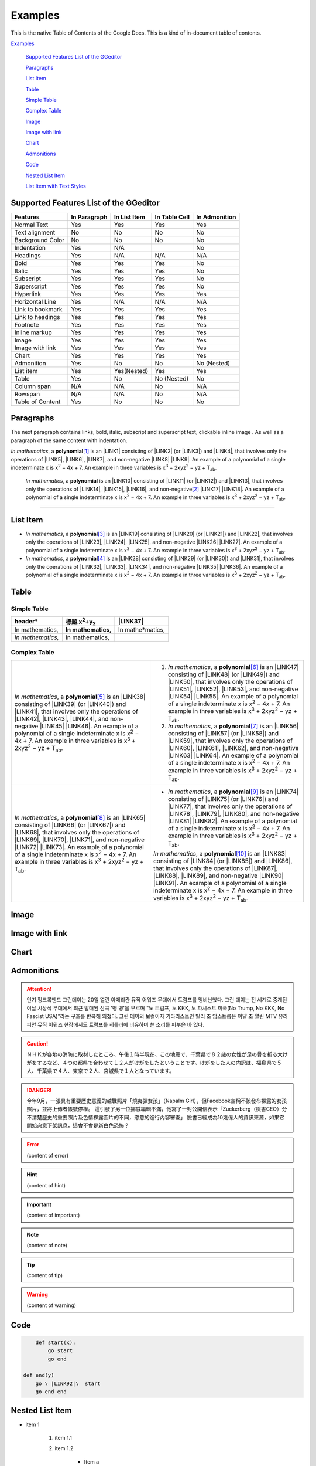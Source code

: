 
.. _h17cf336a3119355a1c01f75426961:

Examples
********

This is the native Table of Contents of the Google Docs. This is a kind of in-document table of contents.

`Examples <#h17cf336a3119355a1c01f75426961>`_

    `Supported Features List of the GGeditor <#h7d2c3d74f4f672d4f5a723b4c2f4f13>`_

    `Paragraphs <#h1f81a111a3e4cd44467728753e5f73>`_

    `List Item <#h3f7b121e3b34193166765e7a56202b48>`_

    `Table <#h513c5b795d5d185d1c203d7e75205f41>`_

    `Simple Table <#h32215632614d203792b5070562b64f>`_

    `Complex Table <#h5a6e575f7c1d332d6350624c6c73387>`_

    `Image <#h425360541a6d36a14487962c584b8>`_

    `Image with link <#h263145716057721248918325a5e5b>`_

    `Chart <#h1d36783e12317e2c015132250725e7b>`_

    `Admonitions <#h10487d767c3543552c4f797d453d593f>`_

    `Code <#h36d46272a794b2f694b492933796e5e>`_

    `Nested List Item <#h1e7b7c356c1a63272445567d455a317e>`_

    `List Item with Text Styles <#h5f19331f4a2f754d79529747f281b5e>`_


.. _h7d2c3d74f4f672d4f5a723b4c2f4f13:

Supported Features List of the GGeditor
=======================================


+----------------+------------+------------+------------+------------+
|\ |STYLE0|\     |\ |STYLE1|\ |\ |STYLE2|\ |\ |STYLE3|\ |\ |STYLE4|\ |
+================+============+============+============+============+
|Normal Text     |Yes         |Yes         |Yes         |Yes         |
+----------------+------------+------------+------------+------------+
|Text alignment  |No          |No          |No          |No          |
+----------------+------------+------------+------------+------------+
|Background Color|No          |No          |No          |No          |
+----------------+------------+------------+------------+------------+
|Indentation     |Yes         |N/A         |            |No          |
+----------------+------------+------------+------------+------------+
|Headings        |Yes         |N/A         |N/A         |N/A         |
+----------------+------------+------------+------------+------------+
|Bold            |Yes         |Yes         |Yes         |No          |
+----------------+------------+------------+------------+------------+
|Italic          |Yes         |Yes         |Yes         |No          |
+----------------+------------+------------+------------+------------+
|Subscript       |Yes         |Yes         |Yes         |No          |
+----------------+------------+------------+------------+------------+
|Superscript     |Yes         |Yes         |Yes         |No          |
+----------------+------------+------------+------------+------------+
|Hyperlink       |Yes         |Yes         |Yes         |Yes         |
+----------------+------------+------------+------------+------------+
|Horizontal Line |Yes         |N/A         |N/A         |N/A         |
+----------------+------------+------------+------------+------------+
|Link to bookmark|Yes         |Yes         |Yes         |Yes         |
+----------------+------------+------------+------------+------------+
|Link to headings|Yes         |Yes         |Yes         |Yes         |
+----------------+------------+------------+------------+------------+
|Footnote        |Yes         |Yes         |Yes         |Yes         |
+----------------+------------+------------+------------+------------+
|Inline markup   |Yes         |Yes         |Yes         |Yes         |
+----------------+------------+------------+------------+------------+
|Image           |Yes         |Yes         |Yes         |Yes         |
+----------------+------------+------------+------------+------------+
|Image with link |Yes         |Yes         |Yes         |Yes         |
+----------------+------------+------------+------------+------------+
|Chart           |Yes         |Yes         |Yes         |Yes         |
+----------------+------------+------------+------------+------------+
|Admonition      |Yes         |No          |No          |No (Nested) |
+----------------+------------+------------+------------+------------+
|List item       |Yes         |Yes(Nested) |Yes         |Yes         |
+----------------+------------+------------+------------+------------+
|Table           |Yes         |No          |No (Nested) |No          |
+----------------+------------+------------+------------+------------+
|Column span     |N/A         |N/A         |No          |N/A         |
+----------------+------------+------------+------------+------------+
|Rowspan         |N/A         |N/A         |No          |N/A         |
+----------------+------------+------------+------------+------------+
|Table of Content|Yes         |No          |No          |No          |
+----------------+------------+------------+------------+------------+

.. _h1f81a111a3e4cd44467728753e5f73:

Paragraphs
==========

The next paragraph contains links, bold, italic, subscript and superscript text, clickable inline image . As well as a paragraph of the same content with indentation.

\ |STYLE5|\ , \ |IMG1|\  a \ |STYLE6|\ \ [#F1]_\  is an \ |LINK1|\  consisting of \ |LINK2|\  (or \ |LINK3|\ ) and \ |LINK4|\ , that involves only the operations of \ |LINK5|\ , \ |LINK6|\ , \ |LINK7|\ , and non-negative \ |LINK8|\  \ |LINK9|\ . An example of a polynomial of a single indeterminate x is x\ |STYLE7|\  − 4x + 7. An example in three variables is x\ |STYLE8|\  + 2xyz\ |STYLE9|\  − yz + T\ |STYLE10|\ . 

        \ |STYLE11|\ , \ |IMG2|\          a \ |STYLE12|\  is an \ |LINK10|\  consisting of \ |LINK11|\  (or \ |LINK12|\ ) and \ |LINK13|\ , that involves only the operations of \ |LINK14|\ , \ |LINK15|\ , \ |LINK16|\ , and non-negative\ [#F2]_\          \ |LINK17|\  \ |LINK18|\ . An example of a polynomial of a single indeterminate x is x\ |STYLE13|\  − 4x + 7. An example in three variables is x\ |STYLE14|\  + 2xyz\ |STYLE15|\  − yz +  T\ |STYLE16|\ .

--------

.. _h3f7b121e3b34193166765e7a56202b48:

List Item
=========

* \ |STYLE17|\ , \ |IMG3|\  a \ |STYLE18|\ \ [#F3]_\  is an \ |LINK19|\  consisting of \ |LINK20|\  (or \ |LINK21|\ ) and \ |LINK22|\ , that involves only the operations of \ |LINK23|\ , \ |LINK24|\ , \ |LINK25|\ , and non-negative \ |LINK26|\  \ |LINK27|\ . An example of a polynomial of a single indeterminate x is x\ |STYLE19|\  − 4x + 7. An example in three variables is x\ |STYLE20|\  + 2xyz\ |STYLE21|\  − yz + T\ |STYLE22|\ . 
* \ |STYLE23|\ , \ |IMG4|\  a \ |STYLE24|\ \ [#F4]_\  is an \ |LINK28|\  consisting of \ |LINK29|\  (or \ |LINK30|\ ) and \ |LINK31|\ , that involves only the operations of \ |LINK32|\ , \ |LINK33|\ , \ |LINK34|\ , and non-negative \ |LINK35|\  \ |LINK36|\ . An example of a polynomial of a single indeterminate x is x\ |STYLE25|\  − 4x + 7. An example in three variables is x\ |STYLE26|\  + 2xyz\ |STYLE27|\  − yz + T\ |STYLE28|\ . 

.. _h513c5b795d5d185d1c203d7e75205f41:

Table
=====

.. _h32215632614d203792b5070562b64f:

Simple Table
------------


+---------------+----------------------------------------------------+-----------------+
|\ |STYLE29|\   |\ |STYLE30|\ \ |STYLE31|\ \ |STYLE32|\ \ |STYLE33|\ |\ |LINK37|\      |
+===============+====================================================+=================+
|In mathematics,|\ |STYLE34|\                                        |In mathe\*matics,|
+---------------+----------------------------------------------------+-----------------+
|\ |STYLE35|\   |In mathematics,                                     |                 |
+---------------+----------------------------------------------------+-----------------+

.. _h5a6e575f7c1d332d6350624c6c73387:

Complex Table
-------------


+-----------------------------------------------------------------------------------------------------------------------------------------------------------------------------------------------------------------------------------------------------------------------------------------------------------------------------------------------------------------------------------------------------------------------------------------------+--------------------------------------------------------------------------------------------------------------------------------------------------------------------------------------------------------------------------------------------------------------------------------------------------------------------------------------------------------------------------------------------------------------------------------------------------+
|\ |STYLE36|\ , \ |IMG5|\  a \ |STYLE37|\ \ [#F5]_\  is an \ |LINK38|\  consisting of \ |LINK39|\  (or \ |LINK40|\ ) and \ |LINK41|\ , that involves only the operations of \ |LINK42|\ , \ |LINK43|\ , \ |LINK44|\ , and non-negative \ |LINK45|\  \ |LINK46|\ . An example of a polynomial of a single indeterminate x is x\ |STYLE38|\  − 4x + 7. An example in three variables is x\ |STYLE39|\  + 2xyz\ |STYLE40|\  − yz + T\ |STYLE41|\ . |#. \ |STYLE42|\ , \ |IMG6|\  a \ |STYLE43|\ \ [#F6]_\  is an \ |LINK47|\  consisting of \ |LINK48|\  (or \ |LINK49|\ ) and \ |LINK50|\ , that involves only the operations of \ |LINK51|\ , \ |LINK52|\ , \ |LINK53|\ , and non-negative \ |LINK54|\  \ |LINK55|\ . An example of a polynomial of a single indeterminate x is x\ |STYLE44|\  − 4x + 7. An example in three variables is x\ |STYLE45|\  + 2xyz\ |STYLE46|\  − yz + T\ |STYLE47|\ . |
|                                                                                                                                                                                                                                                                                                                                                                                                                                               |#. \ |STYLE48|\ , \ |IMG7|\  a \ |STYLE49|\ \ [#F7]_\  is an \ |LINK56|\  consisting of \ |LINK57|\  (or \ |LINK58|\ ) and \ |LINK59|\ , that involves only the operations of \ |LINK60|\ , \ |LINK61|\ , \ |LINK62|\ , and non-negative \ |LINK63|\  \ |LINK64|\ . An example of a polynomial of a single indeterminate x is x\ |STYLE50|\  − 4x + 7. An example in three variables is x\ |STYLE51|\  + 2xyz\ |STYLE52|\  − yz + T\ |STYLE53|\ . |
+-----------------------------------------------------------------------------------------------------------------------------------------------------------------------------------------------------------------------------------------------------------------------------------------------------------------------------------------------------------------------------------------------------------------------------------------------+--------------------------------------------------------------------------------------------------------------------------------------------------------------------------------------------------------------------------------------------------------------------------------------------------------------------------------------------------------------------------------------------------------------------------------------------------+
|\ |STYLE54|\ , \ |IMG8|\  a \ |STYLE55|\ \ [#F8]_\  is an \ |LINK65|\  consisting of \ |LINK66|\  (or \ |LINK67|\ ) and \ |LINK68|\ , that involves only the operations of \ |LINK69|\ , \ |LINK70|\ , \ |LINK71|\ , and non-negative \ |LINK72|\  \ |LINK73|\ . An example of a polynomial of a single indeterminate x is x\ |STYLE56|\  − 4x + 7. An example in three variables is x\ |STYLE57|\  + 2xyz\ |STYLE58|\  − yz + T\ |STYLE59|\ . |* \ |STYLE60|\ , \ |IMG9|\  a \ |STYLE61|\ \ [#F9]_\  is an \ |LINK74|\  consisting of \ |LINK75|\  (or \ |LINK76|\ ) and \ |LINK77|\ , that involves only the operations of \ |LINK78|\ , \ |LINK79|\ , \ |LINK80|\ , and non-negative \ |LINK81|\  \ |LINK82|\ . An example of a polynomial of a single indeterminate x is x\ |STYLE62|\  − 4x + 7. An example in three variables is x\ |STYLE63|\  + 2xyz\ |STYLE64|\  − yz + T\ |STYLE65|\ .  |
|                                                                                                                                                                                                                                                                                                                                                                                                                                               |                                                                                                                                                                                                                                                                                                                                                                                                                                                  |
|                                                                                                                                                                                                                                                                                                                                                                                                                                               |\ |STYLE66|\ , \ |IMG10|\  a \ |STYLE67|\ \ [#F10]_\  is an \ |LINK83|\  consisting of \ |LINK84|\  (or \ |LINK85|\ ) and \ |LINK86|\ , that involves only the operations of \ |LINK87|\ , \ |LINK88|\ , \ |LINK89|\ , and non-negative \ |LINK90|\  \ |LINK91|\ . An example of a polynomial of a single indeterminate x is x\ |STYLE68|\  − 4x + 7. An example in three variables is x\ |STYLE69|\  + 2xyz\ |STYLE70|\  − yz + T\ |STYLE71|\ .  |
+-----------------------------------------------------------------------------------------------------------------------------------------------------------------------------------------------------------------------------------------------------------------------------------------------------------------------------------------------------------------------------------------------------------------------------------------------+--------------------------------------------------------------------------------------------------------------------------------------------------------------------------------------------------------------------------------------------------------------------------------------------------------------------------------------------------------------------------------------------------------------------------------------------------+

.. _h425360541a6d36a14487962c584b8:

Image
=====

\ |IMG11|\ 

.. _h263145716057721248918325a5e5b:

Image with link
===============

\ |IMG12|\ 

.. _h1d36783e12317e2c015132250725e7b:

Chart
=====

\ |IMG13|\ 

.. _h10487d767c3543552c4f797d453d593f:

Admonitions
===========


.. Attention:: 

    인기 펑크록밴드 그린데이는 20일 열린 아메리칸 뮤직 어워즈 무대에서 트럼프를 맹비난했다. 그린 데이는 전 세계로 중계된 이날 시상식 무대에서 최근 발매된 신곡 '뱅 뱅'을 부르며 "노 트럼프, 노 KKK, 노 파시스트 미국(No Trump, No KKK, No Fascist USA)"라는 구호를 반복해 외쳤다. 그린 데이의 보컬이자 기타리스트인 빌리 조 암스트롱은 이달 초 열린 MTV 유러피안 뮤직 어워즈 현장에서도 트럼프를 히틀러에 비유하며 쓴 소리를 퍼부은 바 있다.


.. Caution:: 

    ＮＨＫが各地の消防に取材したところ、午後１時半現在、この地震で、千葉県で８２歳の女性が足の骨を折る大けがをするなど、４つの都県で合わせて１２人がけがをしたということです。けがをした人の内訳は、福島県で５人、千葉県で４人、東京で２人、宮城県で１人となっています。


.. Danger:: 

    今年9月，一張具有重要歷史意義的越戰照片「燒夷彈女孩」（Napalm Girl），但Facebook宣稱不該發布裸露的女孩照片，並將上傳者帳號停權。
    這引發了另一位挪威編輯不滿，他寫了一封公開信表示「Zuckerberg（臉書CEO）分不清楚歷史的重要照片及色情裸露圖片的不同，恣意的進行內容審查」
    臉書已經成為10幾億人的資訊來源，如果它開始恣意下架訊息，這會不會是新白色恐怖？


.. Error:: 

    (content of error)


.. Hint:: 

    (content of hint)


.. Important:: 

    (content of important)


.. Note:: 

    (content of note)


.. Tip:: 

    (content of tip)


.. Warning:: 

    (content of warning)

.. _h36d46272a794b2f694b492933796e5e:

Code
====


.. Code:: 

        def start(x):
            go start
            go end

    def end(y)
        go \ |LINK92|\  start
        go end end

.. _h2c1d74277104e41780968148427e:




.. _h1e7b7c356c1a63272445567d455a317e:

Nested List Item
================

* item 1

    #. item 1.1
    #. item 1.2

        * Item a
        * Item b
        * Item c

    #. item 1.3

.. _h5f19331f4a2f754d79529747f281b5e:

List Item with Text Styles
==========================

* item 1

    #. item 1.\ |STYLE72|\ with superscript
    #. \ |STYLE73|\  1.\ |STYLE74|\ with superscript
    #. \ |STYLE75|\  1.\ |STYLE76|\ with subscript

* item 2

    #. Item with \ |LINK93|\ 
    #. item with a image \ |IMG14|\ 

* item 3

    #. item\ [#F11]_\  with footnote
    #. item\ [#F12]_\  with footnote

\ |LINK94|\ 


.. |STYLE0| replace:: **Features**

.. |STYLE1| replace:: **In Paragraph**

.. |STYLE2| replace:: **In List Item**

.. |STYLE3| replace:: **In Table Cell**

.. |STYLE4| replace:: **In Admonition**

.. |STYLE5| replace:: *In mathematics*

.. |STYLE6| replace:: **polynomial**

.. |STYLE7| replace:: :sup:`2`

.. |STYLE8| replace:: :sup:`3`

.. |STYLE9| replace:: :sup:`2`

.. |STYLE10| replace:: :sub:`ab`

.. |STYLE11| replace:: *In mathematics*

.. |STYLE12| replace:: **polynomial**

.. |STYLE13| replace:: :sup:`2`

.. |STYLE14| replace:: :sup:`3`

.. |STYLE15| replace:: :sup:`2`

.. |STYLE16| replace:: :sub:`ab`

.. |STYLE17| replace:: *In mathematics*

.. |STYLE18| replace:: **polynomial**

.. |STYLE19| replace:: :sup:`2`

.. |STYLE20| replace:: :sup:`3`

.. |STYLE21| replace:: :sup:`2`

.. |STYLE22| replace:: :sub:`ab`

.. |STYLE23| replace:: *In mathematics*

.. |STYLE24| replace:: **polynomial**

.. |STYLE25| replace:: :sup:`2`

.. |STYLE26| replace:: :sup:`3`

.. |STYLE27| replace:: :sup:`2`

.. |STYLE28| replace:: :sub:`ab`

.. |STYLE29| replace:: **header\***

.. |STYLE30| replace:: **標題 x**

.. |STYLE31| replace:: :sup:`2`

.. |STYLE32| replace:: **+y**

.. |STYLE33| replace:: :sub:`2`

.. |STYLE34| replace:: **In mathematics,**

.. |STYLE35| replace:: *In mathematics,*

.. |STYLE36| replace:: *In mathematics*

.. |STYLE37| replace:: **polynomial**

.. |STYLE38| replace:: :sup:`2`

.. |STYLE39| replace:: :sup:`3`

.. |STYLE40| replace:: :sup:`2`

.. |STYLE41| replace:: :sub:`ab`

.. |STYLE42| replace:: *In mathematics*

.. |STYLE43| replace:: **polynomial**

.. |STYLE44| replace:: :sup:`2`

.. |STYLE45| replace:: :sup:`3`

.. |STYLE46| replace:: :sup:`2`

.. |STYLE47| replace:: :sub:`ab`

.. |STYLE48| replace:: *In mathematics*

.. |STYLE49| replace:: **polynomial**

.. |STYLE50| replace:: :sup:`2`

.. |STYLE51| replace:: :sup:`3`

.. |STYLE52| replace:: :sup:`2`

.. |STYLE53| replace:: :sub:`ab`

.. |STYLE54| replace:: *In mathematics*

.. |STYLE55| replace:: **polynomial**

.. |STYLE56| replace:: :sup:`2`

.. |STYLE57| replace:: :sup:`3`

.. |STYLE58| replace:: :sup:`2`

.. |STYLE59| replace:: :sub:`ab`

.. |STYLE60| replace:: *In mathematics*

.. |STYLE61| replace:: **polynomial**

.. |STYLE62| replace:: :sup:`2`

.. |STYLE63| replace:: :sup:`3`

.. |STYLE64| replace:: :sup:`2`

.. |STYLE65| replace:: :sub:`ab`

.. |STYLE66| replace:: *In mathematics*

.. |STYLE67| replace:: **polynomial**

.. |STYLE68| replace:: :sup:`2`

.. |STYLE69| replace:: :sup:`3`

.. |STYLE70| replace:: :sup:`2`

.. |STYLE71| replace:: :sub:`ab`

.. |STYLE72| replace:: :sup:`1`

.. |STYLE73| replace:: *item*

.. |STYLE74| replace:: :sup:`12`

.. |STYLE75| replace:: **item**

.. |STYLE76| replace:: :sub:`34`


.. |LINK1| raw:: html

    <a href="https://en.wikipedia.org/wiki/Expression_(mathematics)" target="_blank">expression</a>

.. |LINK2| raw:: html

    <a href="https://en.wikipedia.org/wiki/Variable_(mathematics)" target="_blank">variables</a>

.. |LINK3| raw:: html

    <a href="https://en.wikipedia.org/wiki/Indeterminate_(variable)" target="_blank">indeterminates</a>

.. |LINK4| raw:: html

    <a href="https://en.wikipedia.org/wiki/Coefficient" target="_blank">coefficients</a>

.. |LINK5| raw:: html

    <a href="https://en.wikipedia.org/wiki/Addition" target="_blank">addition</a>

.. |LINK6| raw:: html

    <a href="https://en.wikipedia.org/wiki/Subtraction" target="_blank">subtraction</a>

.. |LINK7| raw:: html

    <a href="https://en.wikipedia.org/wiki/Multiplication" target="_blank">multiplication</a>

.. |LINK8| raw:: html

    <a href="https://en.wikipedia.org/wiki/Integer" target="_blank">integer</a>

.. |LINK9| raw:: html

    <a href="https://en.wikipedia.org/wiki/Exponentiation" target="_blank">exponents</a>

.. |LINK10| raw:: html

    <a href="https://en.wikipedia.org/wiki/Expression_(mathematics)" target="_blank">expression</a>

.. |LINK11| raw:: html

    <a href="https://en.wikipedia.org/wiki/Variable_(mathematics)" target="_blank">variables</a>

.. |LINK12| raw:: html

    <a href="https://en.wikipedia.org/wiki/Indeterminate_(variable)" target="_blank">indeterminates</a>

.. |LINK13| raw:: html

    <a href="https://en.wikipedia.org/wiki/Coefficient" target="_blank">coefficients</a>

.. |LINK14| raw:: html

    <a href="https://en.wikipedia.org/wiki/Addition" target="_blank">addition</a>

.. |LINK15| raw:: html

    <a href="https://en.wikipedia.org/wiki/Subtraction" target="_blank">subtraction</a>

.. |LINK16| raw:: html

    <a href="https://en.wikipedia.org/wiki/Multiplication" target="_blank">multiplication</a>

.. |LINK17| raw:: html

    <a href="https://en.wikipedia.org/wiki/Integer" target="_blank">integer</a>

.. |LINK18| raw:: html

    <a href="https://en.wikipedia.org/wiki/Exponentiation" target="_blank">exponents</a>

.. |LINK19| raw:: html

    <a href="https://en.wikipedia.org/wiki/Expression_(mathematics)" target="_blank">expression</a>

.. |LINK20| raw:: html

    <a href="https://en.wikipedia.org/wiki/Variable_(mathematics)" target="_blank">variables</a>

.. |LINK21| raw:: html

    <a href="https://en.wikipedia.org/wiki/Indeterminate_(variable)" target="_blank">indeterminates</a>

.. |LINK22| raw:: html

    <a href="https://en.wikipedia.org/wiki/Coefficient" target="_blank">coefficients</a>

.. |LINK23| raw:: html

    <a href="https://en.wikipedia.org/wiki/Addition" target="_blank">addition</a>

.. |LINK24| raw:: html

    <a href="https://en.wikipedia.org/wiki/Subtraction" target="_blank">subtraction</a>

.. |LINK25| raw:: html

    <a href="https://en.wikipedia.org/wiki/Multiplication" target="_blank">multiplication</a>

.. |LINK26| raw:: html

    <a href="https://en.wikipedia.org/wiki/Integer" target="_blank">integer</a>

.. |LINK27| raw:: html

    <a href="https://en.wikipedia.org/wiki/Exponentiation" target="_blank">exponents</a>

.. |LINK28| raw:: html

    <a href="https://en.wikipedia.org/wiki/Expression_(mathematics)" target="_blank">expression</a>

.. |LINK29| raw:: html

    <a href="https://en.wikipedia.org/wiki/Variable_(mathematics)" target="_blank">variables</a>

.. |LINK30| raw:: html

    <a href="https://en.wikipedia.org/wiki/Indeterminate_(variable)" target="_blank">indeterminates</a>

.. |LINK31| raw:: html

    <a href="https://en.wikipedia.org/wiki/Coefficient" target="_blank">coefficients</a>

.. |LINK32| raw:: html

    <a href="https://en.wikipedia.org/wiki/Addition" target="_blank">addition</a>

.. |LINK33| raw:: html

    <a href="https://en.wikipedia.org/wiki/Subtraction" target="_blank">subtraction</a>

.. |LINK34| raw:: html

    <a href="https://en.wikipedia.org/wiki/Multiplication" target="_blank">multiplication</a>

.. |LINK35| raw:: html

    <a href="https://en.wikipedia.org/wiki/Integer" target="_blank">integer</a>

.. |LINK36| raw:: html

    <a href="https://en.wikipedia.org/wiki/Exponentiation" target="_blank">exponents</a>

.. |LINK37| raw:: html

    <a href="http://www.google.com" target="_blank">Search</a>

.. |LINK38| raw:: html

    <a href="https://en.wikipedia.org/wiki/Expression_(mathematics)" target="_blank">expression</a>

.. |LINK39| raw:: html

    <a href="https://en.wikipedia.org/wiki/Variable_(mathematics)" target="_blank">variables</a>

.. |LINK40| raw:: html

    <a href="https://en.wikipedia.org/wiki/Indeterminate_(variable)" target="_blank">indeterminates</a>

.. |LINK41| raw:: html

    <a href="https://en.wikipedia.org/wiki/Coefficient" target="_blank">coefficients</a>

.. |LINK42| raw:: html

    <a href="https://en.wikipedia.org/wiki/Addition" target="_blank">addition</a>

.. |LINK43| raw:: html

    <a href="https://en.wikipedia.org/wiki/Subtraction" target="_blank">subtraction</a>

.. |LINK44| raw:: html

    <a href="https://en.wikipedia.org/wiki/Multiplication" target="_blank">multiplication</a>

.. |LINK45| raw:: html

    <a href="https://en.wikipedia.org/wiki/Integer" target="_blank">integer</a>

.. |LINK46| raw:: html

    <a href="https://en.wikipedia.org/wiki/Exponentiation" target="_blank">exponents</a>

.. |LINK47| raw:: html

    <a href="https://en.wikipedia.org/wiki/Expression_(mathematics)" target="_blank">expression</a>

.. |LINK48| raw:: html

    <a href="https://en.wikipedia.org/wiki/Variable_(mathematics)" target="_blank">variables</a>

.. |LINK49| raw:: html

    <a href="https://en.wikipedia.org/wiki/Indeterminate_(variable)" target="_blank">indeterminates</a>

.. |LINK50| raw:: html

    <a href="https://en.wikipedia.org/wiki/Coefficient" target="_blank">coefficients</a>

.. |LINK51| raw:: html

    <a href="https://en.wikipedia.org/wiki/Addition" target="_blank">addition</a>

.. |LINK52| raw:: html

    <a href="https://en.wikipedia.org/wiki/Subtraction" target="_blank">subtraction</a>

.. |LINK53| raw:: html

    <a href="https://en.wikipedia.org/wiki/Multiplication" target="_blank">multiplication</a>

.. |LINK54| raw:: html

    <a href="https://en.wikipedia.org/wiki/Integer" target="_blank">integer</a>

.. |LINK55| raw:: html

    <a href="https://en.wikipedia.org/wiki/Exponentiation" target="_blank">exponents</a>

.. |LINK56| raw:: html

    <a href="https://en.wikipedia.org/wiki/Expression_(mathematics)" target="_blank">expression</a>

.. |LINK57| raw:: html

    <a href="https://en.wikipedia.org/wiki/Variable_(mathematics)" target="_blank">variables</a>

.. |LINK58| raw:: html

    <a href="https://en.wikipedia.org/wiki/Indeterminate_(variable)" target="_blank">indeterminates</a>

.. |LINK59| raw:: html

    <a href="https://en.wikipedia.org/wiki/Coefficient" target="_blank">coefficients</a>

.. |LINK60| raw:: html

    <a href="https://en.wikipedia.org/wiki/Addition" target="_blank">addition</a>

.. |LINK61| raw:: html

    <a href="https://en.wikipedia.org/wiki/Subtraction" target="_blank">subtraction</a>

.. |LINK62| raw:: html

    <a href="https://en.wikipedia.org/wiki/Multiplication" target="_blank">multiplication</a>

.. |LINK63| raw:: html

    <a href="https://en.wikipedia.org/wiki/Integer" target="_blank">integer</a>

.. |LINK64| raw:: html

    <a href="https://en.wikipedia.org/wiki/Exponentiation" target="_blank">exponents</a>

.. |LINK65| raw:: html

    <a href="https://en.wikipedia.org/wiki/Expression_(mathematics)" target="_blank">expression</a>

.. |LINK66| raw:: html

    <a href="https://en.wikipedia.org/wiki/Variable_(mathematics)" target="_blank">variables</a>

.. |LINK67| raw:: html

    <a href="https://en.wikipedia.org/wiki/Indeterminate_(variable)" target="_blank">indeterminates</a>

.. |LINK68| raw:: html

    <a href="https://en.wikipedia.org/wiki/Coefficient" target="_blank">coefficients</a>

.. |LINK69| raw:: html

    <a href="https://en.wikipedia.org/wiki/Addition" target="_blank">addition</a>

.. |LINK70| raw:: html

    <a href="https://en.wikipedia.org/wiki/Subtraction" target="_blank">subtraction</a>

.. |LINK71| raw:: html

    <a href="https://en.wikipedia.org/wiki/Multiplication" target="_blank">multiplication</a>

.. |LINK72| raw:: html

    <a href="https://en.wikipedia.org/wiki/Integer" target="_blank">integer</a>

.. |LINK73| raw:: html

    <a href="https://en.wikipedia.org/wiki/Exponentiation" target="_blank">exponents</a>

.. |LINK74| raw:: html

    <a href="https://en.wikipedia.org/wiki/Expression_(mathematics)" target="_blank">expression</a>

.. |LINK75| raw:: html

    <a href="https://en.wikipedia.org/wiki/Variable_(mathematics)" target="_blank">variables</a>

.. |LINK76| raw:: html

    <a href="https://en.wikipedia.org/wiki/Indeterminate_(variable)" target="_blank">indeterminates</a>

.. |LINK77| raw:: html

    <a href="https://en.wikipedia.org/wiki/Coefficient" target="_blank">coefficients</a>

.. |LINK78| raw:: html

    <a href="https://en.wikipedia.org/wiki/Addition" target="_blank">addition</a>

.. |LINK79| raw:: html

    <a href="https://en.wikipedia.org/wiki/Subtraction" target="_blank">subtraction</a>

.. |LINK80| raw:: html

    <a href="https://en.wikipedia.org/wiki/Multiplication" target="_blank">multiplication</a>

.. |LINK81| raw:: html

    <a href="https://en.wikipedia.org/wiki/Integer" target="_blank">integer</a>

.. |LINK82| raw:: html

    <a href="https://en.wikipedia.org/wiki/Exponentiation" target="_blank">exponents</a>

.. |LINK83| raw:: html

    <a href="https://en.wikipedia.org/wiki/Expression_(mathematics)" target="_blank">expression</a>

.. |LINK84| raw:: html

    <a href="https://en.wikipedia.org/wiki/Variable_(mathematics)" target="_blank">variables</a>

.. |LINK85| raw:: html

    <a href="https://en.wikipedia.org/wiki/Indeterminate_(variable)" target="_blank">indeterminates</a>

.. |LINK86| raw:: html

    <a href="https://en.wikipedia.org/wiki/Coefficient" target="_blank">coefficients</a>

.. |LINK87| raw:: html

    <a href="https://en.wikipedia.org/wiki/Addition" target="_blank">addition</a>

.. |LINK88| raw:: html

    <a href="https://en.wikipedia.org/wiki/Subtraction" target="_blank">subtraction</a>

.. |LINK89| raw:: html

    <a href="https://en.wikipedia.org/wiki/Multiplication" target="_blank">multiplication</a>

.. |LINK90| raw:: html

    <a href="https://en.wikipedia.org/wiki/Integer" target="_blank">integer</a>

.. |LINK91| raw:: html

    <a href="https://en.wikipedia.org/wiki/Exponentiation" target="_blank">exponents</a>

.. |LINK92| raw:: html

    <a href="http://www.google.com" target="_blank">end</a>

.. |LINK93| raw:: html

    <a href="http://www.google.com" target="_blank">link</a>

.. |LINK94| raw:: html

    <a href="https://docs.google.com/document/d/1WmPTmyJmenxPaWQUluPGskkqqwTsrlGjGf5DzTX4tpQ/edit?usp=sharing" target="_blank">Here is the source document of this page</a>



.. rubric:: Footnotes

.. [#f1]  Polynomial is poly+nomial
.. [#f2]  Non-negative is positive and zero
.. [#f3]  Polynomial is poly+nomial
.. [#f4]  Polynomial is poly+nomial
.. [#f5]  Polynomial is poly+nomial
.. [#f6]  Polynomial is poly+nomial
.. [#f7]  Polynomial is poly+nomial
.. [#f8]  Polynomial is poly+nomial
.. [#f9]  Polynomial is poly+nomial
.. [#f10]  Polynomial is poly+nomial
.. [#f11]  This is a footnote of a list item
.. [#f12]  This is another footnote of a list item

.. |IMG1| image:: static/Examples_1.png
   :height: 73 px
   :width: 73 px
   :target: http://www.google.com

.. |IMG2| image:: static/Examples_1.png
   :height: 73 px
   :width: 73 px
   :target: http://www.google.com

.. |IMG3| image:: static/Examples_1.png
   :height: 73 px
   :width: 73 px
   :target: http://www.google.com

.. |IMG4| image:: static/Examples_1.png
   :height: 73 px
   :width: 73 px
   :target: http://www.google.com

.. |IMG5| image:: static/Examples_1.png
   :height: 73 px
   :width: 73 px
   :target: http://www.google.com

.. |IMG6| image:: static/Examples_1.png
   :height: 73 px
   :width: 73 px
   :target: http://www.google.com

.. |IMG7| image:: static/Examples_1.png
   :height: 73 px
   :width: 73 px
   :target: http://www.google.com

.. |IMG8| image:: static/Examples_1.png
   :height: 73 px
   :width: 73 px
   :target: http://www.google.com

.. |IMG9| image:: static/Examples_1.png
   :height: 73 px
   :width: 73 px
   :target: http://www.google.com

.. |IMG10| image:: static/Examples_1.png
   :height: 73 px
   :width: 73 px
   :target: http://www.google.com

.. |IMG11| image:: static/Examples_1.png
   :height: 150 px
   :width: 150 px

.. |IMG12| image:: static/Examples_1.png
   :height: 150 px
   :width: 150 px
   :target: http://www.google.com

.. |IMG13| image:: static/Examples_2.png
   :height: 266 px
   :width: 432 px
   :alt: Points scored

.. |IMG14| image:: static/Examples_3.png
   :height: 72 px
   :width: 70 px
